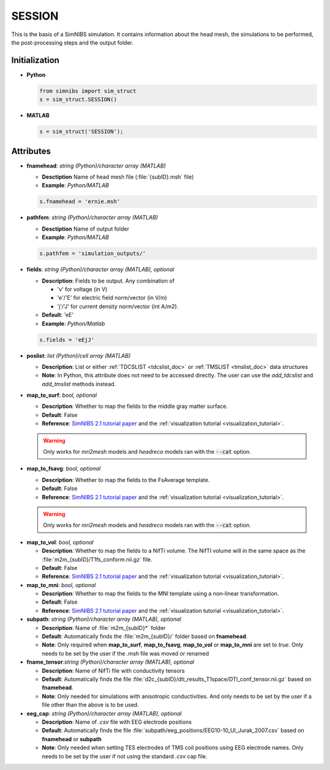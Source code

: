 .. _session_doc:

SESSION
========

This is the basis of a SimNIBS simulation.
It contains information about the head mesh, the simulations to be performed, the post-processing steps and the output folder.

Initialization
---------------

* **Python**

  .. code-block:: python

     from simnibs import sim_struct
     s = sim_struct.SESSION()

  \

* **MATLAB**

  .. code-block:: matlab

     s = sim_struct('SESSION');

  \ 

Attributes
----------

* **fnamehead**: *string (Python)/character array (MATLAB)*

  * **Desctiption** Name of head mesh file (:file:`{subID}.msh` file)
  * **Example**: *Python/MATLAB*

  .. code-block:: matlab

     s.fnamehead = 'ernie.msh'

  \ 

* **pathfem**: *string (Python)/character array (MATLAB)*

  * **Desctiption** Name of output folder
  * **Example**: *Python/MATLAB*

  .. code-block:: matlab

     s.pathfem = 'simulation_outputs/'

  \ 


* **fields**: *string (Python)/character array (MATLAB), optional*

  * **Description**: Fields to be output. Any combination of
     
    * 'v' for voltage (in V)
    * 'e'/'E' for electric field norm/vector (in V/m)
    * 'j'/'J' for current density norm/vector (int A/m2).

  * **Default**: 'eE'
  * **Example**: *Python/Matlab*

  .. code-block:: matlab

     s.fields = 'eEjJ'

  \ 

* **poslist**: *list (Python)/cell array (MATLAB)*

  * **Description**: List or either :ref:`TDCSLIST <tdcslist_doc>` or :ref:`TMSLIST <tmslist_doc>` data structures
  * **Note**: In Python, this attribute does not need to be accessed directly. The user can use the *add_tdcslist* and *add_tmslist* methods instead.

* **map_to_surf**: *bool, optional*

  * **Description**: Whether to map the fields to the middle gray matter surface. 
  * **Default**: False
  * **Reference**: `SimNIBS 2.1 tutorial paper <https://doi.org/10.1101/500314>`_ and the :ref:`visualization tutorial <visualization_tutorial>`.

  .. warning:: Only works for *mri2mesh* models and *headreco* models ran with the :code:`--cat` option.

\

* **map_to_fsavg**: *bool, optional*

  * **Description**: Whether to map the fields to the FsAverage template.
  * **Default**: False
  * **Reference**: `SimNIBS 2.1 tutorial paper <https://doi.org/10.1101/500314>`_ and the :ref:`visualization tutorial <visualization_tutorial>`.

  .. warning:: Only works for *mri2mesh* models and *headreco* models ran with the :code:`--cat` option.

\

* **map_to_vol**: *bool, optional*

  * **Description**: Whether to map the fields to a NifTi volume. The NifTI volume will in the same space as the :file:`m2m_{subID}/T1fs_conform.nii.gz` file.
  * **Default**: False
  * **Reference**: `SimNIBS 2.1 tutorial paper <https://doi.org/10.1101/500314>`_ and the :ref:`visualization tutorial <visualization_tutorial>`.

* **map_to_mni**: *bool, optional*

  * **Description**: Whether to map the fields to the MNI template using a non-linear transformation.
  * **Default**: False
  * **Reference**: `SimNIBS 2.1 tutorial paper <https://doi.org/10.1101/500314>`_ and the :ref:`visualization tutorial <visualization_tutorial>`.

* **subpath**: *string (Python)/character array (MATLAB), optional*

  * **Description**: Name of :file:`m2m_{subID}*` folder
  * **Default**: Automatically finds the :file:`m2m_{subID}/` folder based on **fnamehead**.
  * **Note**: Only required when **map_to_surf**, **map_to_fsavg**, **map_to_vol** or **map_to_mni** are set to *true*. Only needs to be set by the user if the *.msh* file was moved or renamed

* **fname_tensor**:*string (Python)/character array (MATLAB), optional*

  * **Description**: Name of NifTi file with conductivity tensors
  * **Default**: Automatically finds the file :file:`d2c_{subID}/dti_results_T1space/DTI_conf_tensor.nii.gz` based on **fnamehead**.
  * **Note**: Only needed for simulations with anisotropic conductivities. And only needs to be set by the user if a file other than the above is to be used.

* **eeg_cap**: *string (Python)/character array (MATLAB), optional*

  * **Description**: Name of *.csv* file with EEG electrode positions
  * **Default**: Automatically finds the file :file:`subpath/eeg_positions/EEG10-10_UI_Jurak_2007.csv` based on **fnamehead** or **subpath**
  * **Note**: Only needed when setting TES electrodes of TMS coil positions using EEG electrode names. Only needs to be set by the user if not using the standard *.csv* cap file.



